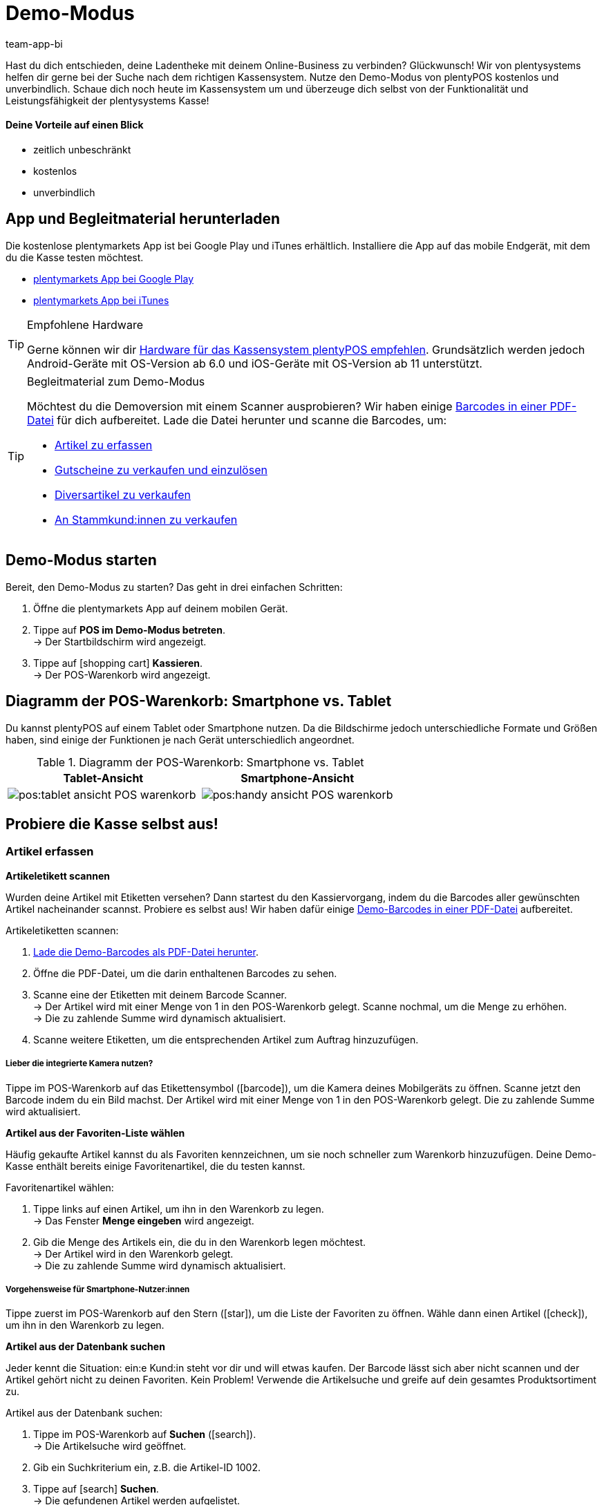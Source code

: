 = Demo-Modus
:author: team-app-bi
:keywords: App Demo, POS Demo-Modus, plenty POS Demo, plenty POS, plentyPOS Test, plenty POS testen, plentyPOS testen
:description: Willst du deine Ladentheke mit deinem Online-Business verbinden? Überzeuge dich selbst mit der kostenlosen Demoversion von plentyPOS.

Hast du dich entschieden, deine Ladentheke mit deinem Online-Business zu verbinden? Glückwunsch! Wir von plentysystems helfen dir gerne bei der Suche nach dem richtigen Kassensystem.
Nutze den Demo-Modus von plentyPOS kostenlos und unverbindlich. Schaue dich noch heute im Kassensystem um und überzeuge dich selbst von der Funktionalität und Leistungsfähigkeit der plentysystems Kasse!

[discrete]
==== Deine Vorteile auf einen Blick

* zeitlich unbeschränkt
* kostenlos
* unverbindlich

[#200]
== App und Begleitmaterial herunterladen

Die kostenlose plentymarkets App ist bei Google Play und iTunes erhältlich. Installiere die App auf das mobile Endgerät, mit dem du die Kasse testen möchtest.

* link:https://play.google.com/store/apps/details?id=eu.plentymarkets.mobile&hl=de[plentymarkets App bei Google Play^]
* link:https://apps.apple.com/de/app/plentymarkets/id957702618[plentymarkets App bei iTunes^]

[TIP]
.Empfohlene Hardware
====
Gerne können wir dir xref:app:installieren.adoc#400[Hardware für das Kassensystem plentyPOS empfehlen]. Grundsätzlich werden jedoch Android-Geräte mit OS-Version ab 6.0 und iOS-Geräte mit OS-Version ab 11 unterstützt.
====

[TIP]
.Begleitmaterial zum Demo-Modus
====
Möchtest du die Demoversion mit einem Scanner ausprobieren? Wir haben einige link:https://cdn02.plentymarkets.com/pmsbpnokwu6a/frontend/POS_Demo_Modus_Mockdaten.pdf[Barcodes in einer PDF-Datei^] für dich aufbereitet. Lade die Datei herunter und scanne die Barcodes, um:

* xref:pos:demo.adoc#500[Artikel zu erfassen]
* xref:pos:demo.adoc#1300[Gutscheine zu verkaufen und einzulösen]
* xref:pos:demo.adoc#2700[Diversartikel zu verkaufen]
* xref:pos:demo.adoc#2800[An Stammkund:innen zu verkaufen]
====

[#300]
== Demo-Modus starten

[.instruction]

Bereit, den Demo-Modus zu starten? Das geht in drei einfachen Schritten:

. Öffne die plentymarkets App auf deinem mobilen Gerät.
. Tippe auf *POS im Demo-Modus betreten*. +
→ Der Startbildschirm wird angezeigt.
. Tippe auf icon:shopping-cart[role="darkGrey"] *Kassieren*. +
→ Der POS-Warenkorb wird angezeigt.

[#400]
== Diagramm der POS-Warenkorb: Smartphone vs. Tablet

Du kannst plentyPOS auf einem Tablet oder Smartphone nutzen. Da die Bildschirme jedoch unterschiedliche Formate und Größen haben, sind einige der Funktionen je nach Gerät unterschiedlich angeordnet.

.Diagramm der POS-Warenkorb: Smartphone vs. Tablet
[frame="none"]
|===
| Tablet-Ansicht | Smartphone-Ansicht

a| image::pos:tablet-ansicht-POS-warenkorb.png[]
a| image::pos:handy-ansicht-POS-warenkorb.png[]

|===

== Probiere die Kasse selbst aus!

[#500]
=== Artikel erfassen

[#600]
[.collapseBox]
.*Artikeletikett scannen*
--
Wurden deine Artikel mit Etiketten versehen? Dann startest du den Kassiervorgang, indem du die Barcodes aller gewünschten Artikel nacheinander scannst. Probiere es selbst aus! Wir haben dafür einige link:https://cdn02.plentymarkets.com/pmsbpnokwu6a/frontend/POS_Demo_Modus_Mockdaten.pdf[Demo-Barcodes in einer PDF-Datei^] aufbereitet.

[.instruction]

Artikeletiketten scannen:

. link:https://cdn02.plentymarkets.com/pmsbpnokwu6a/frontend/POS_Demo_Modus_Mockdaten.pdf[Lade die Demo-Barcodes als PDF-Datei herunter^].
. Öffne die PDF-Datei, um die darin enthaltenen Barcodes zu sehen.
. Scanne eine der Etiketten mit deinem Barcode Scanner. +
→ Der Artikel wird mit einer Menge von 1 in den POS-Warenkorb gelegt. Scanne nochmal, um die Menge zu erhöhen. +
→ Die zu zahlende Summe wird dynamisch aktualisiert.
. Scanne weitere Etiketten, um die entsprechenden Artikel zum Auftrag hinzuzufügen.

[discrete]
===== Lieber die integrierte Kamera nutzen?

Tippe im POS-Warenkorb auf das Etikettensymbol (icon:barcode[role="blue"]), um die Kamera deines Mobilgeräts zu öffnen. Scanne jetzt den Barcode indem du ein Bild machst. Der Artikel wird mit einer Menge von 1 in den POS-Warenkorb gelegt. Die zu zahlende Summe wird aktualisiert.


--

[#700]
[.collapseBox]
.*Artikel aus der Favoriten-Liste wählen*
--
Häufig gekaufte Artikel kannst du als Favoriten kennzeichnen, um sie noch schneller zum Warenkorb hinzuzufügen. Deine Demo-Kasse enthält bereits einige Favoritenartikel, die du testen kannst.

[.instruction]

Favoritenartikel wählen:

. Tippe links auf einen Artikel, um ihn in den Warenkorb zu legen. +
→ Das Fenster *Menge eingeben* wird angezeigt.
. Gib die Menge des Artikels ein, die du in den Warenkorb legen möchtest. +
→ Der Artikel wird in den Warenkorb gelegt. +
→ Die zu zahlende Summe wird dynamisch aktualisiert.

//5 Sek Video

[discrete]
===== Vorgehensweise für Smartphone-Nutzer:innen

Tippe zuerst im POS-Warenkorb auf den Stern (icon:star[role="blue"]), um die Liste der Favoriten zu öffnen. Wähle dann einen Artikel (icon:check[role="green"]), um ihn in den Warenkorb zu legen.


--

[#800]
[.collapseBox]
.*Artikel aus der Datenbank suchen*
--
Jeder kennt die Situation: ein:e Kund:in steht vor dir und will etwas kaufen. Der Barcode lässt sich aber nicht scannen und der Artikel gehört nicht zu deinen Favoriten. Kein Problem! Verwende die Artikelsuche und greife auf dein gesamtes Produktsortiment zu.

[.instruction]
Artikel aus der Datenbank suchen:

. Tippe im POS-Warenkorb auf *Suchen* (icon:search[role="blue"]). +
→ Die Artikelsuche wird geöffnet.
. Gib ein Suchkriterium ein, z.B. die Artikel-ID 1002.
. Tippe auf icon:search[role="blue"] *Suchen*. +
→ Die gefundenen Artikel werden aufgelistet.
. Wähle einen Artikel (icon:check[role="green"]), um ihn in den Warenkorb zu legen. +
→ Das Fenster *Menge eingeben* wird angezeigt.
. Gib die Menge des Artikels ein, die du in den Warenkorb legen möchtest. +
→ Der Artikel wird in den Warenkorb gelegt. +
→ Die zu zahlende Summe wird dynamisch aktualisiert.

--

[#900]
=== Zahlung entgegennehmen

[#1000]
[.collapseBox]
.*Barzahlung*
--
Nachdem du alle Artikel in den POS-Warenkorb gelegt hast, nimmst du die Zahlung entgegen. Probiere es im Demo-Modus mit einer Barzahlung aus!

[.instruction]
Bargeld entgegennehmen:

. Gib über das Ziffernfeld den Betrag ein, den du erhalten hast.
. Tippe auf icon:money[role="green"] *Betrag erhalten*. +
→ Der Auftrag wird erstellt und du siehst, wie viel Rückgeld du geben sollst. +
→ Ein Beleg wird gedruckt. Im Demo-Modus wird der Druck simuliert.
. Tippe auf icon:shopping-cart[role="blue"] *Neuer Auftrag*, um den nächsten Kassiervorgang zu starten.

[discrete]
===== Vorgehensweise für Smartphone-Nutzer:innen

Tippe zuerst im POS-Warenkorb auf den grünen Pfeil (icon:long-arrow-right[role="green"]), um die Zahlungsansicht zu öffnen.

--

[#1100]
[.collapseBox]
.*Kartenzahlung*
--
Nimmst du auch EC-Karten an? xref:pos:demo.adoc#3000[In der Vollversion] kannst du deine EC-Terminals direkt mit plentysystems verbinden. Dies ist in der Demoversion leider nicht möglich, aber du kannst trotzdem ein Gefühl für Kartenzahlungen bekommen, indem du den Ablauf mit einem nicht angeschlossenen Kartenterminal simulierst.

[.instruction]
Kartenzahlung annehmen:

. Tippe auf icon:credit-card[role="blue"] *EC-Terminal*.
. Schließe die Transaktion auf deinem EC-Terminal ab.
. Tippe auf icon:check[role="green"] *Betrag erhalten/Zahlung abschließen*. +
→ Der Auftrag wird erstellt. +
→ Ein Beleg wird gedruckt. Im Demo-Modus wird der Druck simuliert.
. Tippe auf icon:shopping-cart[role="blue"] *Neuer Auftrag*, um den nächsten Kassiervorgang zu starten.

[discrete]
===== Vorgehensweise für Smartphone-Nutzer:innen

Tippe zuerst im POS-Warenkorb auf den grünen Pfeil (icon:long-arrow-right[role="green"]), um die Zahlungsansicht zu öffnen.


--

[#1200]
[.collapseBox]
.*Teilzahlung oder gemischte Zahlung*
--
Möchte dein:e Kund:in einen Teil des Betrags in bar und den Rest mit einer EC-Karte bezahlen? Kein Problem! Probiere Teilzahlungen und gemischte Zahlungen im Demo-Modus aus.

[.instruction]
Mehrere Zahlungen mit unterschiedlichen Zahlungsmethoden akzeptieren:

. Gib über das Ziffernfeld den Betrag ein, den du mit dem ersten Zahlungsmittel, z.B. Bargeld, erhalten hast.
. Tippe auf icon:money[role="green"] *Betrag erhalten*. +
→ Der Restbetrag wird automatisch aktualisiert.
. Gib über das Ziffernfeld den Betrag ein, den du mit dem zweiten Zahlungsmittel, z.B. EC-Karte, erhalten hast. +
. Tippe auf icon:credit-card[role="blue"] *EC-Terminal*.
. Schließe die Transaktion auf deinem EC-Terminal ab.
. Tippe auf icon:check[role="green"] *Betrag erhalten/Zahlung abschließen*. +
→ Der Restbetrag wird automatisch aktualisiert.
. Wiederhole diese Schritte, bis die gesamte Summe bezahlt wurde. +
→ Der Auftrag wird erstellt. +
→ Ein Beleg wird gedruckt. Im Demo-Modus wird der Druck simuliert.
. Tippe auf icon:shopping-cart[role="blue"] *Neuer Auftrag*, um den nächsten Kassiervorgang zu starten.

[discrete]
===== Vorgehensweise für Smartphone-Nutzer:innen

Tippe zuerst im POS-Warenkorb auf den grünen Pfeil (icon:long-arrow-right[role="green"]), um die Zahlungsansicht zu öffnen.


[discrete]
===== Teilzahlungen ansehen oder rückgängig machen

Tippe auf die blaue *Gegeben* Leiste, um bereits eingegangene Teilzahlungen zu sehen. Tippe dann auf das Löschen-Symbol (icon:trash[role="red"]), um eine Teilzahlung rückgängig zu machen. Der Restbetrag wird dabei automatisch aktualisiert.


//5 Sek Video

--

[#1300]
=== Geschenkgutscheine

[#1400]
[.collapseBox]
.*Geschenkgutscheine verkaufen*
--
Gutscheine und Guthabenkarten sind eine beliebte Geschenkidee. Mit plentyPOS kannst du Geschenkgutscheine nicht nur verkaufen, sondern auch als Zahlungsmethode akzeptieren. Probiere es mit einem Beispiel-Gutschein aus!

Genau wie bei jedem anderen Artikel, fügst du Geschenkgutscheine zum POS-Warenkorb hinzu indem du xref:pos:demo.adoc#500[den Barcode scannst], ihn xref:pos:demo.adoc#500[aus der Favoriten-Liste wählst] oder indem du seine xref:pos:demo.adoc#500[Artikelnummer manuell eingibst].

Der Demo-Modus beinhaltet einen fiktiven Geschenkgutschein, mit dem du arbeiten kannst. link:https://cdn02.plentymarkets.com/pmsbpnokwu6a/frontend/POS_Demo_Modus_Mockdaten.pdf[Lade die PDF-Datei herunter^] und scanne den Barcode des Beispiel-Gutscheins. Füge alternativ den "Gutschein" Artikel (ID 1076) manuell zum Warenkorb hinzu.

Danach aktivierst du den Gutschein, indem du einen neuen Code generierst oder einen vorhandenen Code verwendest. Der Gutschein-Code wird schließlich auf dem Kassenbeleg mit ausgegeben.

--

[#1500]
[.collapseBox]
.*Geschenkgutscheine als Zahlungsmittel annehmen*
--
Kund:innen können für ihre Artikel mit Geschenkgutscheinen bezahlen. Nachdem du xref:pos:demo.adoc#500[alle gewünschten Artikel wie gewohnt erfasst hast], akzeptierst du die Zahlung ganz oder teilweise mit einem Geschenkgutschein.

Wir haben vier fiktive Geschenkgutscheine im Demo-Modus geschaffen, mit denen du arbeiten kannst. Jeder Geschenkgutschein ist für einen anderen Geldbetrag gültig und hat einen anderen Code.

[.instruction]
Geschenkgutschein als Zahlungsmittel annehmen:

. link:https://cdn02.plentymarkets.com/pmsbpnokwu6a/frontend/POS_Demo_Modus_Mockdaten.pdf[Lade die Demo-Geschenkgutscheine als PDF-Datei herunter^].
. Öffne die PDF-Datei und suche nach Gutscheinen vom Typ Mehrzweck.
. Scanne den Barcode auf dem Geschenkgutschein. +
→ Die zu zahlende Summe wird dynamisch aktualisiert.
. Wenn der Gutschein nicht den gesamten Betrag abdeckt, nimm die Zahlung des Restbetrags an. +
→ Der Auftrag wird erstellt. +
→ Ein Beleg wird gedruckt. Im Demo-Modus wird der Druck simuliert.

[discrete]
===== Vorgehensweise für Smartphone-Nutzer:innen

Tippe zuerst im POS-Warenkorb auf den grünen Pfeil (icon:long-arrow-right[role="green"]), um die Zahlungsansicht zu öffnen.


[discrete]
===== Gutschein-Code manuell eingeben

Du kannst den Gutschein-Code auch manuell eingeben, anstatt den Barcode zu scannen. Tippe ganz einfach auf das Geschenk-Symbol (icon:gift[role="blue"]) und gib den Gutschein-Code manuell in das Feld ein.


--

[#1600]
=== Rabatte gewähren

[.collapseBox]
.*Den Preis für einen bestimmten Artikel senken*
--
Vielleicht ist zum Beispiel ein Artikel defekt und du hast dich bereit erklärt, ihn zum halben Preis zu verkaufen.

Tippe auf einen Artikel und ändere die Daten direkt beim Kassieren. Die Änderungen wirken sich grundsätzlich nur auf diesen Auftrag aus, nicht auf den Datensatz des Artikels in plentysystems.

//5 Sek Video

--

[#1700]
[.collapseBox]
.*Den Preis für die gesamte Bestellung senken*
--
Schaffst du in deinem Geschäft Anreize, noch ein bisschen mehr zu kaufen? Bekommen Kund:innen beispielsweise einen Rabatt von 5%, wenn sie 50 Euro oder mehr ausgeben? Oder bietest du 5 Euro Rabatt auf eine bestimmte Marke an? Mit plentyPOS ist es einfach, Rabatte auf die gesamte Bestellung zu gewähren.

[.instruction]
Rabatt auf die gesamte Bestellung gewähren:

. Tippe im POS-Warenkorb auf das Geschenk (icon:gift[role="blue"]). +
→ Der Rabattbildschirm wird eingeblendet.
. Gib eine Zahl in das Feld *Rabatt* ein, z.B. 5.
. Tippe auf icon:percent[role="darkGrey"] *Prozentual* oder icon:money[role="darkGrey"] *Fest*, um zu bestimmen, ob sich die 5 auf einen Prozentsatz oder auf einen festen Geldbetrag bezieht, z.B. 5% oder 5 Euro. +
→ Die zu zahlende Summe wird dynamisch aktualisiert.

//5 Sek Video

--

[#1800]
[.collapseBox]
.*Werbegutscheine akzeptieren*
--

Werbekampagnen sind eine gute Möglichkeit, Kund:innen in deinen Laden zu locken. Schaffe Anreize, indem du Rabatte gibst, wie z.B:

* 20% auf ausgewählte Produkte
* Zwei kaufen, eine gratis Ausgabe bekommen
* 50 Cent Rabatt

Nachdem du xref:pos:demo.adoc#500[alle gewünschten Artikel wie gewohnt erfasst hast], ziehst du den Wert der Coupons von der zu zahlenden Summe ab.

Wir haben zwei fiktive Werbegutscheine im Demo-Modus geschaffen, mit denen du arbeiten kannst. Jeder Werbegutschein ist für einen anderen Rabattwert gültig und hat einen anderen Code.

[.instruction]
Werbegutscheine von der zu zahlenden Summe abziehen:

. link:https://cdn02.plentymarkets.com/pmsbpnokwu6a/frontend/POS_Demo_Modus_Mockdaten.pdf[Lade die Demo-Werbegutscheine als PDF-Datei herunter^].
. Öffne die PDF-Datei und suche nach Gutscheinen vom Typ Aktion.
. Scanne den Barcode auf dem Werbegutschein. +
→ Die zu zahlende Summe wird dynamisch aktualisiert.
. Nimm die Zahlung des Restbetrags an. +
→ Der Auftrag wird erstellt. +
→ Ein Beleg wird gedruckt. Im Demo-Modus wird der Druck simuliert.

[discrete]
===== Vorgehensweise für Smartphone-Nutzer:innen

Tippe zuerst im POS-Warenkorb auf den grünen Pfeil (icon:long-arrow-right[role="green"]), um die Zahlungsansicht zu öffnen.


[discrete]
===== Gutschein-Code manuell eingeben

Du kannst den Gutschein-Code auch manuell eingeben, anstatt den Barcode zu scannen. Tippe ganz einfach auf das Geschenk-Symbol (icon:gift[role="blue"]) und gib den Gutschein-Code manuell in das Feld ein.

--

[#1900]
=== Stornierungen und Retouren

[#2000]
[.collapseBox]
.*Stornierung eines Auftrags direkt nach dem Kauf*
--
Dein:e Kund:in hat gerade einen Artikel gekauft. Kurz darauf fällt auf, dass es sich um den falschen Artikel handelt. Jetzt soll die Transaktion storniert werden.

[.instruction]
Auftrag direkt nach dem Kauf stornieren:

. Tippe vom Endbildschirm aus auf icon:trash[role="red"] *Auftrag stornieren*.
. Tippe auf icon:check[role="blue"] *Ja*. +
. War die ursprüngliche Bestellung eine Kartenzahlung? Wähle, ob die Stornierung in bar (icon:money[role="blue"]) oder mit dem Terminal (icon:credit-card[role="blue"]) erstattet werden soll. +
→ Der Auftrag wird storniert.
. Zahle den stornierten Betrag aus oder wickele die Rückzahlung über das Kassenterminal ab.

--

[#2100]
[.collapseBox]
.*Stornierung eines Auftrags am Tag seiner Bestellung*
--
Dein:e Kund:in hat am Morgen einen Artikel gekauft und am Nachmittag gemerkt, dass es sich um den falschen Artikel handelt. Kann die Transaktion noch storniert werden?

Mit plentyPOS kannst du Aufträge stornieren, wenn sie _seit dem letzten Tagesabschluss_ über die Kasse erstellt wurden.

[.instruction]
Auftrag stornieren:

. Tippe vom Startbildschirm aus auf icon:trash[role="darkGrey"] *Auftrag stornieren*. +
→ Nicht stornierte Aufträge, die seit dem letzten Tagesabschluss über die Kasse erstellt wurden, werden aufgelistet.
. Tippe auf den Papierkorb (icon:trash[role="red"]) bei der entsprechenden Bestellung.
. Tippe auf icon:check[role="blue"] *Ja*.
. War die ursprüngliche Bestellung eine Kartenzahlung? Wähle, ob die Stornierung in bar (icon:money[role="blue"]) oder mit dem Terminal (icon:credit-card[role="blue"]) erstattet werden soll. +
→ Der Auftrag wird storniert.
. Zahle den stornierten Betrag aus oder wickele die Rückzahlung über das Kassenterminal ab.

--

[#2200]
[.collapseBox]
.*Dei:ne Kund:in will die Bestellung retournieren*
--

Stell dir vor, dein:e Kund:in hat zu Weihnachten drei Kinderpullover gekauft. Aber Kinder wachsen wie Unkraut und zwei der Kinder passen an Heiligabend nicht in ihren Pullover. Jetzt im Januar will dein:e Kund:in zwei der drei Pullover zurückgeben.

Da dieser Auftrag noch vor dem letzten Tagesabschluss erstellt wurde, kann er nicht mehr storniert werden. Die Bestellung muss stattdessen _retourniert_ werden.

[discrete]
===== Hat dein:e Kund:in den Kassenbon mitgebracht?

Wenn dein:e Kund:in den Beleg mitgebracht hat, kannst du die ursprüngliche Bestellung, z.B. anhand der Belegnummer, finden. In diesem Fall kannst du die Retoure direkt mit dem ursprünglichen Auftrag verknüpfen.

Wenn du die Retoure _nicht_ mit der ursprünglichen Bestellung verknüpfen kannst, ist es natürlich trotzdem möglich, die Retoure anzunehmen. Du gehst nur ein wenig anders vor. Beide Verfahren werden im Folgenden beschrieben.


[discrete]
===== Verwendest du einen Scanner?

Die Vorgehensweise ist ein bisschen unterschiedlich, je nachdem, ob du einen Scanner benutzt oder ob du die Daten manuell eingibst. Beide Verfahren werden im Folgenden beschrieben.


[[table-return-receipt]]
[width="100%"]
[cols="2,2"]
|====
|Beleg + Scanner |Beleg + manuelle Dateneingabe

a|[instruction]

. Tippe vom Startbildschirm aus auf icon:undo[role="darkGrey"] *Retoure*.
. *_Smartphone-Nutzer:innen_*: Tippe auf die Datei (icon:file-text-o[role="blue"]).
. Tippe auf icon:search[role="blue"] *Auftrag suchen*.
. Scanne den Barcode auf dem Beleg. +
→ Die Auftragsdaten werden angezeigt.
. Scanne den Barcode der Artikel, die zurückgegeben werden. +
→ Der gescannte Artikel wird mit der Menge 1 zur Retoure hinzugefügt. Jeder Artikel, der zurückgegeben werden soll, muss also einzeln gescannt werden.
. *_Smartphone-Nutzer:innen_*: Tippe auf den grünen Pfeil (icon:long-arrow-right[role="green"]). +
→ Eine Zusammenfassung der Retoure wird angezeigt.
. Tippe auf icon:money[role="green"] *Abschließen und Bargeld* auszahlen oder auf icon:gift[role="green"] *Abschließen und Gutschein erstellen*.
. Zahle den Retourenbetrag aus oder händige den Gutschein aus.

a|[instruction]

. Tippe vom Startbildschirm aus auf icon:undo[role="darkGrey"] *Retoure*.
. *_Smartphone-Nutzer:innen_*: Tippe auf die Datei (icon:file-text-o[role="blue"]).
. Tippe auf icon:search[role="blue"] *Auftrag suchen*.
. Gib ein Suchkriterium ein. +
→ Die Auftragsdaten werden angezeigt und alle Artikel sind vorausgewählt.
. Tippe auf den Papierkorb (icon:trash[role="red"]) bei allen Artikeln, die nicht retourniert werden sollen.
. *_Smartphone-Nutzer:innen_*: Tippe auf den grünen Pfeil (icon:long-arrow-right[role="green"]). +
→ Eine Zusammenfassung der Retoure wird angezeigt.
. Tippe auf icon:money[role="green"] *Abschließen und Bargeld* auszahlen oder auf icon:gift[role="green"] *Abschließen und Gutschein erstellen*.
. Zahle den Retourenbetrag oder händige den Gutschein aus.
|====


[[table-return-no-receipt]]
[width="100%"]
[cols="2,2"]
|====
|Kein Beleg + Scanner |Kein Beleg + manuelle Dateneingabe

a|[instruction]

. Tippe vom Startbildschirm aus auf icon:undo[role="darkGrey"] *Retoure*.
. Scanne den Barcode der Artikel, die zurückgegeben werden. +
→ Der gescannte Artikel wird mit der Menge 1 zur Retoure hinzugefügt. Jeder Artikel, der zurückgegeben werden soll, muss also einzeln gescannt werden.
. *_Smartphone-Nutzer:innen_*: Tippe auf den grünen Pfeil (icon:long-arrow-right[role="green"]). +
→ Eine Zusammenfassung der Retoure wird angezeigt.
. Tippe auf icon:money[role="green"] *Abschließen und Bargeld* auszahlen oder auf icon:gift[role="green"] *Abschließen und Gutschein erstellen*.
. Zahle den Retourenbetrag oder händige den Gutschein aus.

a|[instruction]

. Tippe vom Startbildschirm aus auf icon:undo[role="darkGrey"] *Retoure*.
. Tippe auf *Suchen* (icon:search[role="blue"]). +
→ Die Artikelsuche wird geöffnet.
. Gib ein Suchkriterium ein. +
. Tippe auf (icon:search[role="blue"]) *Suchen*. +
→ Die gefundenen Artikel werden aufgelistet.
. Wähle einen Artikel (icon:check[role="green"]), um ihn zur Retoure hinzuzufügen. +
→ Das Fenster *Menge eingeben* wird angezeigt.
. Gib die Menge des Artikels ein, die du zur Retoure hinzufügen möchtest. +
→ Der Artikel wird zur Retoure hinzugefügt.
. *_Smartphone-Nutzer:innen_*: Tippe auf den grünen Pfeil (icon:long-arrow-right[role="green"]). +
→ Eine Zusammenfassung der Retoure wird angezeigt.
. Tippe auf icon:money[role="green"] *Abschließen und Bargeld* auszahlen oder auf icon:gift[role="green"] *Abschließen und Gutschein erstellen*.
. Zahle den Retourenbetrag oder händige den Gutschein aus.
|====

--

[#2210]
=== Berichtswesen

[#2220]
[.collapseBox]
.*Bargeldbestand dokumentieren*
--

Wie viel Bargeld sich in der Kassenschublade befindet, kannst du jederzeit dokumentieren. Dies erfolgt mit einem sogenannten Kassensturz. Dazu werden die Geldscheinen und Münzen physisch gezählt und das Ergebnis wird dokumentiert.

[.instruction]
Kassensturzergebnis erfassen:

. Tippe vom Startbildschirm aus auf icon:money[role="darkGrey"] *Kassensturz*. +
→ Die Stückelung *1 Cent* ist automatisch ausgewählt.
. Gib über das Ziffernfeld die Menge der vorhandenen 1-Cent-Stücke ein.
. Tippe auf den Return-Pfeil (icon:level-down[role="green"]), um zur nächsten Stückelung zu springen. Wiederhole den Vorgang, bis du die Menge für alle vorhandenen Münzen und Geldscheine eingegeben hast.
. Tippe auf icon:check[role="green"] *Kassensturz speichern*. +
→ Ein Kassensturzbericht wird erstellt. In der Vollversion wird das Ergebnis in plentysystems gespeichert. Im Demo-Modus wird das Ergebnis lediglich simuliert.
. Wenn der Ist-Kassenbestand vom Soll-Kassenbestand abweicht, kann die Differenz optional gebucht werden.

[discrete]
===== Smartphone vs. Tablet-Ansicht

Wenn du ein Smartphone benutzt, kannst du mit dem Finger nach links oder rechts über den Bildschirm streichen, um von einer Stückelung zur nächsten zu wechseln. +
Wenn du ein Tablet verwendest, kannst du direkt auf die Stückelung links tippen.


[discrete]
===== Was, wenn ich nicht jede Münze und jeden Geldschein einzeln zählen möchte?

Wenn du ein Smartphone benutzt und nicht jede Stückelung einzeln eingeben möchtest, tippe auf icon:long-arrow-right[role="green"] *Stückzahleingabe überspringen* und gib den Gesamtbetrag ein. +
Wenn du ein Tablet verwendest und nicht jede Stückelung einzeln eingeben möchtest, tippe auf das Feld *Überschreiben* und gib den Gesamtbetrag ein.


--

[#2230]
[.collapseBox]
.*Tagesumsätze dokumentieren*
--

Am Ende des Tages wird üblicherweise dokumentiert, wie viel Umsatz in den letzten 24 Stunden erwirtschaftet wurde. Dies erfolgt durch die Erstellung eines sogenannten Tagesabschlussberichts oder Z-Berichts.

Genau genommen dokumentiert ein Tagesabschlussbericht die seit dem letzten Tagesabschlussbericht getätigten Umsätze. Solche Berichte dienen auch als Nachweis gegenüber dem Finanzamt.

[.instruction]
Tagesabschlussbericht erstellen:

. Tippe vom Startbildschirm aus auf icon:file-text-o[role="darkGrey"] *Tagesabschluss*.
. Prüfe den tatsächlichen Kassenbestand und gib diesen Ist-Bestand ein.
. Tippe auf icon:check[role="green"] *Tagesabschluss erstellen*. +
→ Ein Tagesabschlussbericht wird erstellt. In der Vollversion wird der Bericht mit einer fortlaufenden Nummer versehen und in plentysystems gespeichert. Im Demo-Modus wird der Bericht lediglich simuliert. +
→ Die Tagesumsätze werden auf 0 zurückgesetzt.

--

[#2300]
=== Weitere Funktionen

[#2400]
[.collapseBox]
.*Transaktionen pausieren*
--
Stell dir vor, du bist mitten im Kassiervorgang und dein:e Kund:in hat etwas vergessen. In der Schlange warten aber bereits weitere Kund:innen. Keine Sorge! Du brauchst lediglich den ersten Kaufvorgang zu "parken". In der Zwischenzeit kannst du mit dem nächsten Kassiervorgang fortfahren.

[.instruction]
Auftrag parken:

. Tippe im POS-Warenkorb oben rechts auf die vertikale Ellipse (icon:ellipsis-v[role="blue"]). +
→ Weitere Optionen werden eingeblendet.
. Tippe auf icon:download[role="blue"] *Bon parken*. +
→ Das Fenster *Bon parken* wird angezeigt.
. Tippe auf icon:check[role="blue"] *Ja*. +
→ Der Auftrag wird gespeichert und ein neuer Kaufvorgang gestartet.

//5 Sek Video

[discrete]
===== Geparkten Auftrag zurückholen

Tippe erneut auf die vertikale Ellipse (icon:ellipsis-v[role="blue"]) und dann auf icon:upload[role="blue"] *Bon laden*. Eine Übersicht aller geparkten Aufträge wird angezeigt. Tippe auf den gewünschten Auftrag, um ihn zu laden und weiter zu bearbeiten.


--

[#2500]
[.collapseBox]
.*Artikeldaten in Sonderfälle ändern*
--
Hast du aus Versehen die falsche Artikelmenge eingegeben? Oder ist ein Exemplar des Artikels beschädigt und willst dieses zu einem Sonderpreis verkaufen?

Tippe auf einen Artikel und ändere die Daten direkt beim Kassieren. Die Änderungen wirken sich grundsätzlich nur auf diesen Auftrag aus, nicht auf den Datensatz des Artikels in plentysystems.

//5 Sek Video

--

[#2600]
[.collapseBox]
.*Einlage oder Entnahme der Kassenschublade*
--
Deinem Kassierer geht langsam das Wechselgeld aus? Dann ist es an der Zeit, Geld in die Kasse einzulegen und das Ganze natürlich auch korrekt zu dokumentieren.

[.instruction]
Einlage oder Entnahme verbuchen:

. Tippe vom Startbildschirm aus auf icon:money[role="darkGrey"] *Einlagen und Entnahmen*.
. Wähle einen Grund aus der Dropdown-Liste aus.
. Gib einen Text in das Feld *Zusätzliche Angaben* ein, um den Vorfall möglichst genau zu definieren.
. Tippe den Betrag über den Ziffernblock ein.
. Tippe je nach Situation auf icon:long-arrow-down[role="green"] *Einlage* oder icon:long-arrow-up[role="red"] *Entnahme*. +
→ Die Kassenlade wird geöffnet und ein Beleg wird gedruckt. Im Demo-Modus wird der Druck simuliert.

[discrete]
===== Speichere deine eigenen Gründe und Konten in der Vollversion

Alles, was nicht durch Verkäufe in deine Kasse strömt und auch wieder hinaus gelangt, wird separat verbucht.
Verkäufe werden auf sogenannte _Erlöskonten_ gebucht, während Kassenvorfälle wie Einlagen und Entnahmen zusammen mit den passenden Gründen auf _Buchungskonten_ gebucht werden.

Die Demoversion enthält bereits einige Beispielgründe für Kassenvorfälle. In die Vollversion kannst du aber natürlich deine eigenen Gründe und Buchungskonten hinterlegen. Damit hast du die Möglichkeit, zwischen Vorfällen, die sich auf deinen Umsatz auswirken, und jenen, die das nicht tun, zu unterscheiden.


--

[#2700]
[.collapseBox]
.*Diversartikel mit Dummy-Datensätzen*
--
Hast du einen Wühltisch in deinem Laden? Diversartikel, Saisonware, Überreste - all das sind Artikel, für die sich die komplette Erfassung mit plentymarkets meistens nicht lohnt. Solche Artikel kannst du dennoch mit Hilfe von Dummy-Datensätzen kassieren. Probiere es direkt in der Demoversion aus!

Genau wie bei jedem anderen Artikel, erfasst du Dummy-Artikel indem du xref:pos:demo.adoc#500[den Barcode scannst], ihn xref:pos:demo.adoc#500[aus der Favoriten-Liste wählst] oder indem du seine xref:pos:demo.adoc#500[Artikelnummer manuell eingibst].
Danach gibst du den Preis ein, zu dem dieser Artikel verkauft werden soll.

Scanne den Beispiel-Dummy-Artikel oder füge den "Dummy" Artikel (ID 1080) zum Warenkorb hinzu.

--

[#2800]
[.collapseBox]
.*Verkauf an Stammkund:innen*
--
Behandelst du einige Kund:innen wie VIPs? Mit plentyPOS kannst du gezielt Kundendatensätze laden und diese zum reduzierten Preis einkaufen lassen.

[.instruction]
Bestandskund:in auswählen:

. Tippe im POS-Warenkorb auf die Adresskarte (icon:address-card-o[role="blue"]). +
→ Der aktuelle Kundendatensatz wird eingeblendet.
. Tippe auf *Suchen* (icon:search[role="blue"]). +
→ Die Kundensuche wird geöffnet.
. Gib ein Suchkriterium ein.
. Tippe auf icon:search[role="blue"] *Suchen*. +
→ Die gefundenen Kunden-Datensätze werden aufgelistet.
. Tippe auf einen Datensatz, um ihn zu wählen.
. Tippe auf icon:check[role="green"] *Adresse verwenden*, um diesen Datensatz für die aktuelle Transaktion zu verwenden.
. Entscheide, ob die Preise aktualisiert werden sollen.

--

[#2850]
[.collapseBox]
.*Ware online verkaufen und im Laden aushändigen (Click & Collect)*
--
Hast du neben deinem Ladengeschäft auch einen Online-Shop? Falls ja, kannst du Kund:innen die Möglichkeit geben, Artikel online zu kaufen und persönlich in deinem lokalen Laden abzuholen.

Darüber hinaus können Kund:innen entscheiden, ob sie ihre Artikel bereits online während der Bestellung bezahlen wollen oder ob sie lieber persönlich bei Abholung bezahlen möchten.

[.instruction]
Online-Bestellung an der Kasse abschließen:

. Tippe im POS-Warenkorb oben rechts auf die vertikale Ellipse (icon:ellipsis-v[role="blue"]). +
→ Weitere Optionen werden eingeblendet.
. Tippe auf icon:file-text-o[role="blue"] *Auftrag laden*. +
→ Die Auftragssuche wird geöffnet.
. Hat dein:e Kund:in einen Kassenbon mitgebracht? Falls ja, scanne den Barcode. Andernfalls gib ein Suchkriterium ein und tippe auf icon:search[role="blue"] *Suchen*. +
→ Die Auftragsdaten werden in die Kasse geladen.
. Falls die Bestellung nicht im Voraus bezahlt wurde, nimm die Zahlung wie gewohnt entgegen.
. Händige die Ware aus.
. Tippe auf icon:cube[role="green", stack="arrow-right,lr,green"] *Warenausgang buchen*. +
→ Die Ware wird aus dem Lager ausgebucht.

[discrete]
===== Probiere es mit bezahlten und unbezahlten Bestellungen aus!

Der Demo-Modus beinhaltet drei fiktive Aufträge, die link:https://cdn02.plentymarkets.com/pmsbpnokwu6a/frontend/POS_Demo_Modus_Mockdaten.pdf[in der PDF-Datei^] zu sehen sind. Suche nach diesen Aufträgen und probiere somit unterschiedliche Click & Collect-Szenarien aus:

* Auftrags-ID 1 wurde teilweise bezahlt
* Auftrags-ID 2 wurde vollständig bezahlt
* Auftrags-ID 3 wurde noch nicht bezahlt


--

[#2900]
[.collapseBox]
.*Benutzerkonto wechseln*
--
Werden sich mehrere Mitarbeiter ein Gerät teilen? Falls ja, dann kann das ständige Ein- und Ausloggen viel Zeit in Anspruch nehmen. Schneller geht es, wenn eingeloggte Benutzer:innen sich nicht direkt abmelden, sondern das Konto mit einer PIN gewechselt wird.

Probiere es direkt im Demo-Modus aus! Wir haben drei fiktive Kassierer:innen geschaffen, mit denen du arbeiten kannst. Jeder dieser Kassierer:innen hat eine eigene App-PIN.

[.instruction]
Benutzerkonto im laufenden Betrieb wechseln:

. link:https://cdn02.plentymarkets.com/pmsbpnokwu6a/frontend/POS_Demo_Modus_Mockdaten.pdf[Lade die Kassierer-App-PINs als PDF-Datei herunter^].
. Öffne die PDF-Datei, um die darin enthaltenen App-PINs zu sehen.
. Tippe vom Startbildschirm der App aus auf das Benutzersymbol (icon:user[role="blue"]) oben rechts. +
→ Eine Liste der Personen wird angezeigt, für die eine App-PIN gespeichert ist. +
. Tippe auf das gewünschte Benutzerkonto.
. Gib den App-Pin ein. +
→ Das Benutzerkonto wird gewechselt.

--


[#3000]
== Zur Vollversion wechseln

Haben wir deine Interesse geweckt? Dann hol dir direkt die Vollversion!

* link:https://get.plentymarkets.com/?contract_type=startbasic#order-now[https://get.plentymarkets.com/^]

Hast du noch Fragen zu plentyPOS oder zu den Editionen? Wir beraten dich gerne! Setze dich jederzeit mit unserem link:https://www.plentymarkets.com/de/dialog/kontakt/[Vertriebsteam^] in Verbindung.
